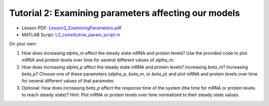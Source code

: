 ================================================================
Tutorial 2: Examining parameters affecting our models
================================================================

- Lesson PDF: `Lesson2_ExaminingParameters.pdf <../../_static/files/ode_training_files/Lesson2_ExaminingParameters.pdf>`_
- MATLAB Script: `L2_constitutive_param_script.m <../../_static/files/ode_training_files/L2_constitutive_script.m>`_

On your own:

1.	How does increasing *alpha_m* affect the steady state mRNA and protein levels? Use the provided code to plot mRNA and protein levels over time for several different values of *alpha_m*.
2.	How does increasing *alpha_p* affect the steady state mRNA and protein levels? Increasing *beta_m*? Increasing *beta_p*? Choose one of these parameters (*alpha_p*, *beta_m*, or *beta_p*) and plot mRNA and protein levels over time for several different values of that parameter.
3.	Optional: How does increasing *beta_p* affect the response time of the system (the time for mRNA or protein levels to reach steady state)? Hint: Plot mRNA or protein levels over time normalized to their steady state values.


